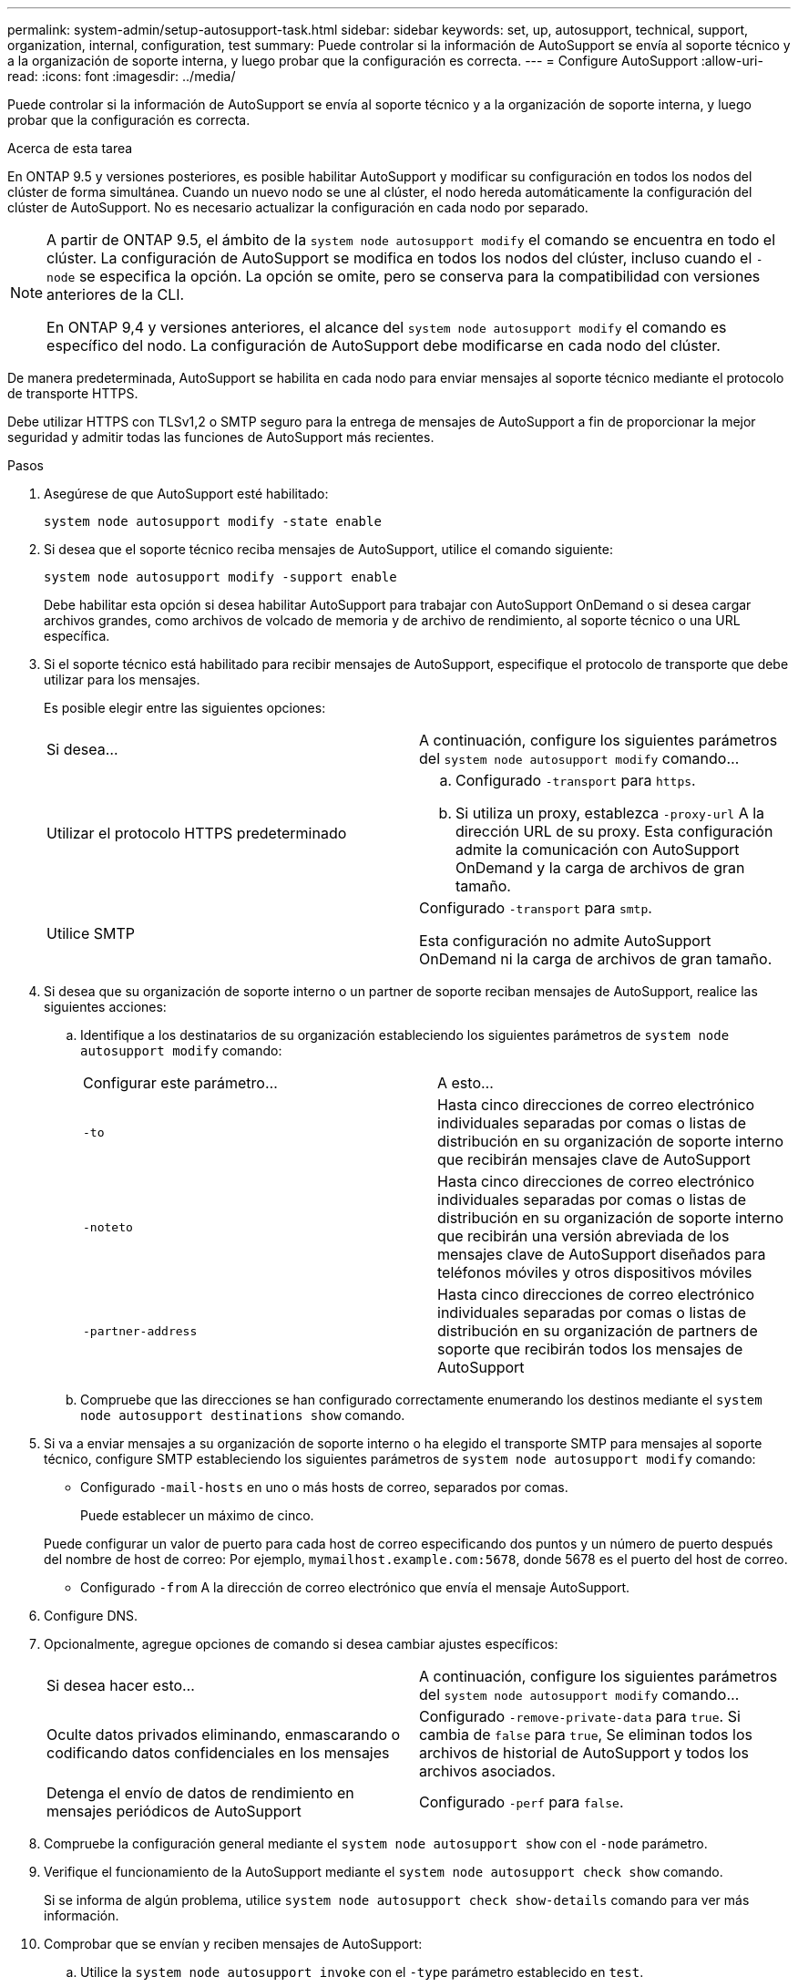 ---
permalink: system-admin/setup-autosupport-task.html 
sidebar: sidebar 
keywords: set, up, autosupport, technical, support, organization, internal, configuration, test 
summary: Puede controlar si la información de AutoSupport se envía al soporte técnico y a la organización de soporte interna, y luego probar que la configuración es correcta. 
---
= Configure AutoSupport
:allow-uri-read: 
:icons: font
:imagesdir: ../media/


[role="lead"]
Puede controlar si la información de AutoSupport se envía al soporte técnico y a la organización de soporte interna, y luego probar que la configuración es correcta.

.Acerca de esta tarea
En ONTAP 9.5 y versiones posteriores, es posible habilitar AutoSupport y modificar su configuración en todos los nodos del clúster de forma simultánea. Cuando un nuevo nodo se une al clúster, el nodo hereda automáticamente la configuración del clúster de AutoSupport. No es necesario actualizar la configuración en cada nodo por separado.

[NOTE]
====
A partir de ONTAP 9.5, el ámbito de la `system node autosupport modify` el comando se encuentra en todo el clúster. La configuración de AutoSupport se modifica en todos los nodos del clúster, incluso cuando el `-node` se especifica la opción. La opción se omite, pero se conserva para la compatibilidad con versiones anteriores de la CLI.

En ONTAP 9,4 y versiones anteriores, el alcance del `system node autosupport modify` el comando es específico del nodo. La configuración de AutoSupport debe modificarse en cada nodo del clúster.

====
De manera predeterminada, AutoSupport se habilita en cada nodo para enviar mensajes al soporte técnico mediante el protocolo de transporte HTTPS.

Debe utilizar HTTPS con TLSv1,2 o SMTP seguro para la entrega de mensajes de AutoSupport a fin de proporcionar la mejor seguridad y admitir todas las funciones de AutoSupport más recientes.

.Pasos
. Asegúrese de que AutoSupport esté habilitado:
+
[listing]
----
system node autosupport modify -state enable
----
. Si desea que el soporte técnico reciba mensajes de AutoSupport, utilice el comando siguiente:
+
[listing]
----
system node autosupport modify -support enable
----
+
Debe habilitar esta opción si desea habilitar AutoSupport para trabajar con AutoSupport OnDemand o si desea cargar archivos grandes, como archivos de volcado de memoria y de archivo de rendimiento, al soporte técnico o una URL específica.

. Si el soporte técnico está habilitado para recibir mensajes de AutoSupport, especifique el protocolo de transporte que debe utilizar para los mensajes.
+
Es posible elegir entre las siguientes opciones:

+
|===


| Si desea... | A continuación, configure los siguientes parámetros del `system node autosupport modify` comando... 


 a| 
Utilizar el protocolo HTTPS predeterminado
 a| 
.. Configurado `-transport` para `https`.
.. Si utiliza un proxy, establezca `-proxy-url` A la dirección URL de su proxy. Esta configuración admite la comunicación con AutoSupport OnDemand y la carga de archivos de gran tamaño.




 a| 
Utilice SMTP
 a| 
Configurado `-transport` para `smtp`.

Esta configuración no admite AutoSupport OnDemand ni la carga de archivos de gran tamaño.

|===
. Si desea que su organización de soporte interno o un partner de soporte reciban mensajes de AutoSupport, realice las siguientes acciones:
+
.. Identifique a los destinatarios de su organización estableciendo los siguientes parámetros de `system node autosupport modify` comando:
+
|===


| Configurar este parámetro... | A esto... 


 a| 
`-to`
 a| 
Hasta cinco direcciones de correo electrónico individuales separadas por comas o listas de distribución en su organización de soporte interno que recibirán mensajes clave de AutoSupport



 a| 
`-noteto`
 a| 
Hasta cinco direcciones de correo electrónico individuales separadas por comas o listas de distribución en su organización de soporte interno que recibirán una versión abreviada de los mensajes clave de AutoSupport diseñados para teléfonos móviles y otros dispositivos móviles



 a| 
`-partner-address`
 a| 
Hasta cinco direcciones de correo electrónico individuales separadas por comas o listas de distribución en su organización de partners de soporte que recibirán todos los mensajes de AutoSupport

|===
.. Compruebe que las direcciones se han configurado correctamente enumerando los destinos mediante el `system node autosupport destinations show` comando.


. Si va a enviar mensajes a su organización de soporte interno o ha elegido el transporte SMTP para mensajes al soporte técnico, configure SMTP estableciendo los siguientes parámetros de `system node autosupport modify` comando:
+
** Configurado `-mail-hosts` en uno o más hosts de correo, separados por comas.
+
Puede establecer un máximo de cinco.

+
Puede configurar un valor de puerto para cada host de correo especificando dos puntos y un número de puerto después del nombre de host de correo: Por ejemplo, `mymailhost.example.com:5678`, donde 5678 es el puerto del host de correo.

** Configurado `-from` A la dirección de correo electrónico que envía el mensaje AutoSupport.


. Configure DNS.
. Opcionalmente, agregue opciones de comando si desea cambiar ajustes específicos:
+
|===


| Si desea hacer esto... | A continuación, configure los siguientes parámetros del `system node autosupport modify` comando... 


 a| 
Oculte datos privados eliminando, enmascarando o codificando datos confidenciales en los mensajes
 a| 
Configurado `-remove-private-data` para `true`. Si cambia de `false` para `true`, Se eliminan todos los archivos de historial de AutoSupport y todos los archivos asociados.



 a| 
Detenga el envío de datos de rendimiento en mensajes periódicos de AutoSupport
 a| 
Configurado `-perf` para `false`.

|===
. Compruebe la configuración general mediante el `system node autosupport show` con el `-node` parámetro.
. Verifique el funcionamiento de la AutoSupport mediante el `system node autosupport check show` comando.
+
Si se informa de algún problema, utilice `system node autosupport check show-details` comando para ver más información.

. Comprobar que se envían y reciben mensajes de AutoSupport:
+
.. Utilice la `system node autosupport invoke` con el `-type` parámetro establecido en `test`.
+
[listing]
----
cluster1::> system node autosupport invoke -type test -node node1
----
.. Confirme que NetApp recibe sus mensajes de AutoSupport:
+
el historial de AutoSupport del nodo del sistema muestra -node local

+
El estado del último mensaje AutoSupport saliente debería cambiar a `sent-successful` para todos los destinos de protocolo adecuados.

.. De manera opcional, si el mensaje de AutoSupport se envía a la organización de soporte interna o a su partner de soporte, consulte el correo electrónico de cualquier dirección que haya configurado para el `-to`, `-noteto`, o. `-partner-address`  parámetros de `system node autosupport modify` comando.



